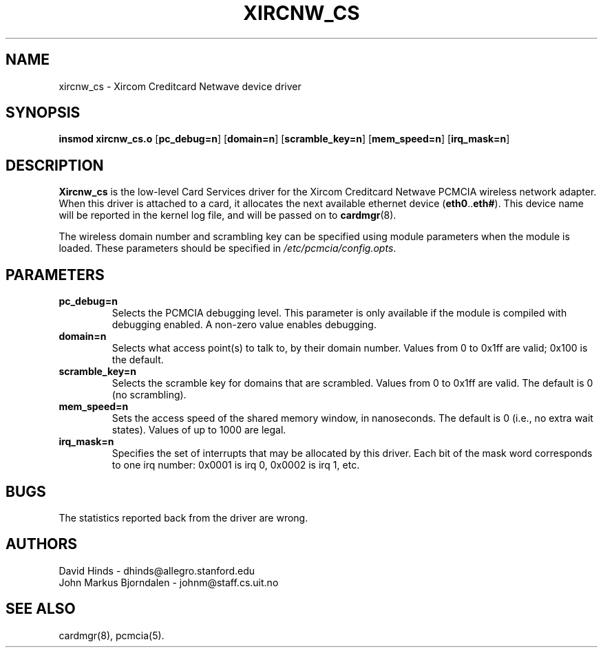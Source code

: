 .\" Copyright (c) 1996 David Hinds <dhinds@allegro.stanford.edu>
.\" xircnw_cs.4 1.1 1996/06/26 19:13:20
.\"
.TH XIRCNW_CS 4 "1996/06/26 19:13:20" "Stanford University"
.SH NAME
xircnw_cs \- Xircom Creditcard Netwave device driver
.SH SYNOPSIS
.B insmod xircnw_cs.o
.RB [ pc_debug=n ]
.RB [ domain=n ]
.RB [ scramble_key=n ]
.RB [ mem_speed=n ]
.RB [ irq_mask=n ]
.SH DESCRIPTION
.B Xircnw_cs
is the low-level Card Services driver for the Xircom Creditcard
Netwave PCMCIA wireless network adapter.  When this driver is attached
to a card, it allocates the next available ethernet device
.RB ( eth0 .. eth# ).
This
device name will be reported in the kernel log file, and will be
passed on to
.BR cardmgr (8).
.PP
The wireless domain number and scrambling key can be specified using
module parameters when the module is loaded.  These parameters should
be specified in
.IR /etc/pcmcia/config.opts .
.SH PARAMETERS
.TP
.B pc_debug=n
Selects the PCMCIA debugging level.  This parameter is only available
if the module is compiled with debugging enabled.  A non-zero value
enables debugging.
.TP
.B domain=n
Selects what access point(s) to talk to, by their domain number.
Values from 0 to 0x1ff are valid; 0x100 is the default.
.TP
.B scramble_key=n
Selects the scramble key for domains that are scrambled.  Values from
0 to 0x1ff are valid.  The default is 0 (no scrambling).
.TP
.B mem_speed=n
Sets the access speed of the shared memory window, in nanoseconds.
The default is 0 (i.e., no extra wait states).  Values of up to 1000
are legal.
.TP
.B irq_mask=n
Specifies the set of interrupts that may be allocated by this driver.
Each bit of the mask word corresponds to one irq number: 0x0001 is irq
0, 0x0002 is irq 1, etc.
.SH BUGS
The statistics reported back from the driver are wrong.
.SH AUTHORS
David Hinds \- dhinds@allegro.stanford.edu
.br
John Markus Bjorndalen \- johnm@staff.cs.uit.no
.SH "SEE ALSO"
cardmgr(8), pcmcia(5).
